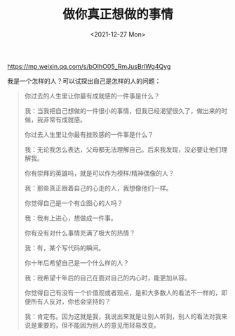 #+TITLE: 做你真正想做的事情
#+DATE: <2021-12-27 Mon>
#+TAGS[]: 随笔

[[https://mp.weixin.qq.com/s/bOIhO05_RmJusBrlWg4Qyg]]

我是一个怎样的人？可以试探出自己是怎样的人的问题：

#+BEGIN_QUOTE
  你过去的人生里让你最有成就感的一件事是什么？

  我：当我把自己想做的一件很小的事情，但我已经渴望很久了，做出来的时候，我非常有成就感。

  你过去人生里让你最有挫败感的一件事是什么？

  我：无论我怎么表达，父母都无法理解自己。后来我发现，没必要让他们理解我。

  你有崇拜的英雄吗，就是可以作为榜样/精神偶像的人？

  我：那些真正跟着自己的心走的人，我想像他们一样。

  你觉得自己是一个有企图心的人吗？

  我：我有上进心，想做成一件事。

  你有没有对什么事情充满了极大的热情？

  我：有，某个写代码的瞬间。

  你十年后希望自己是一个什么样的人？

  我：我希望十年后的自己在面对自己的内心时，能更加从容。

  你觉得自己有没有一个价值观或者观点，是和大多数人的看法不一样的，即便所有人反对，你也会坚持的？

  我：肯定有。因为这就是我，我说出来就是让别人听到，别人的看法对我来说是重要的，但不能因为别人的意见而轻易改变。
#+END_QUOTE

